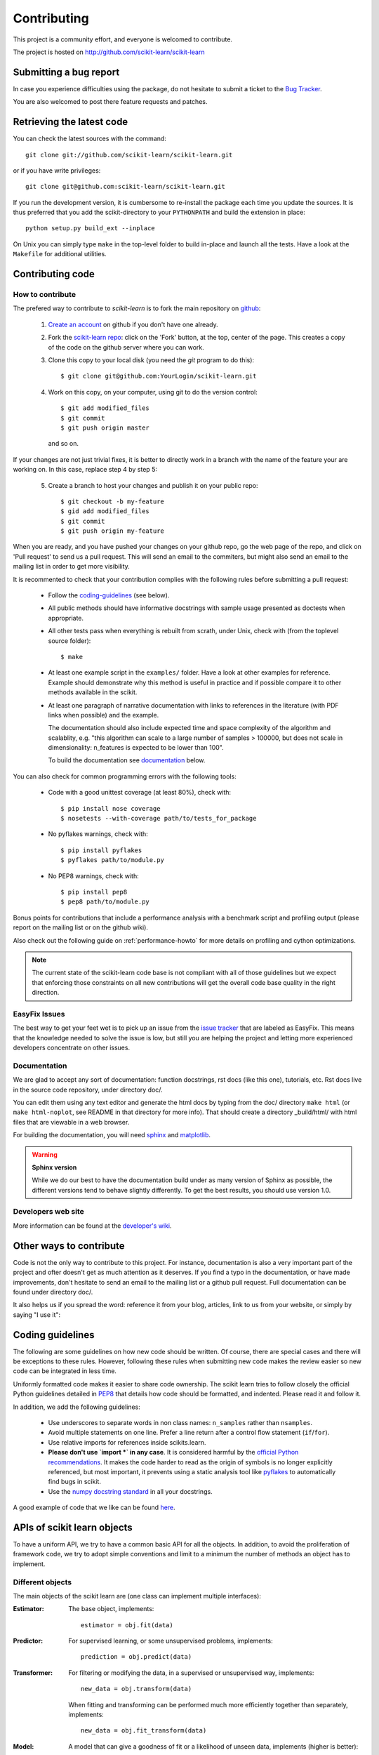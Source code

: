 ============
Contributing
============

This project is a community effort, and everyone is welcomed to
contribute.

The project is hosted on http://github.com/scikit-learn/scikit-learn

Submitting a bug report
=======================

In case you experience difficulties using the package, do not hesitate
to submit a ticket to the
`Bug Tracker <http://github.com/scikit-learn/scikit-learn/issues>`_.

You are also welcomed to post there feature requests and patches.

.. _git_repo:

Retrieving the latest code
==========================

You can check the latest sources with the command::

    git clone git://github.com/scikit-learn/scikit-learn.git

or if you have write privileges::

    git clone git@github.com:scikit-learn/scikit-learn.git

If you run the development version, it is cumbersome to re-install the
package each time you update the sources. It is thus preferred that
you add the scikit-directory to your ``PYTHONPATH`` and build the
extension in place::

    python setup.py build_ext --inplace

On Unix you can simply type ``make`` in the top-level folder to build
in-place and launch all the tests. Have a look at the ``Makefile`` for
additional utilities.


Contributing code
=================

.. note:

  To avoid duplicated work it is highly advised to contact the developers
  mailing list before starting work on a non-trivial feature.

  https://lists.sourceforge.net/lists/listinfo/scikit-learn-general


How to contribute
-----------------

The prefered way to contribute to `scikit-learn` is to fork the main
repository on
`github <http://github.com/scikit-learn/scikit-learn/>`__:

 1. `Create an account <https://github.com/signup/free>`_ on
    github if you don't have one already.

 2. Fork the `scikit-learn repo
    <http://github.com/scikit-learn/scikit-learn>`__: click on the 'Fork'
    button, at the top, center of the page. This creates a copy of
    the code on the github server where you can work.

 3. Clone this copy to your local disk (you need the `git` program to do
    this)::

        $ git clone git@github.com:YourLogin/scikit-learn.git

 4. Work on this copy, on your computer, using git to do the version
    control::

        $ git add modified_files
        $ git commit
        $ git push origin master

    and so on.

If your changes are not just trivial fixes, it is better to directly
work in a branch with the name of the feature your are working on. In
this case, replace step 4 by step 5:

  5. Create a branch to host your changes and publish it on your public
     repo::

        $ git checkout -b my-feature
        $ gid add modified_files
        $ git commit
        $ git push origin my-feature

When you are ready, and you have pushed your changes on your github repo, go
the web page of the repo, and click on 'Pull request' to send us a pull
request. This will send an email to the commiters, but might also send an
email to the mailing list in order to get more visibility.

It is recommented to check that your contribution complies with the following
rules before submitting a pull request:

    * Follow the `coding-guidelines`_ (see below).

    * All public methods should have informative docstrings with sample
      usage presented as doctests when appropriate.

    * All other tests pass when everything is rebuilt from scrath, under Unix,
      check with (from the toplevel source folder)::

        $ make

    * At least one example script in the ``examples/`` folder. Have a look at
      other examples for reference. Example should demonstrate why this method
      is useful in practice and if possible compare it to other methods
      available in the scikit.

    * At least one paragraph of narrative documentation with links to
      references in the literature (with PDF links when possible) and
      the example.

      The documentation should also include expected time and space
      complexity of the algorithm and scalablity, e.g. "this algorithm can
      scale to a large number of samples > 100000, but does not scale in
      dimensionality: n_features is expected to be lower than 100".

      To build the documentation see `documentation`_ below.

You can also check for common programming errors with the following tools:

    * Code with a good unittest coverage (at least 80%), check with::

        $ pip install nose coverage
        $ nosetests --with-coverage path/to/tests_for_package

    * No pyflakes warnings, check with::

        $ pip install pyflakes
        $ pyflakes path/to/module.py

    * No PEP8 warnings, check with::

        $ pip install pep8
        $ pep8 path/to/module.py


Bonus points for contributions that include a performance analysis with
a benchmark script and profiling output (please report on the mailing
list or on the github wiki).

Also check out the following guide on :ref:`performance-howto` for more
details on profiling and cython optimizations.

.. note::

  The current state of the scikit-learn code base is not compliant with
  all of those guidelines but we expect that enforcing those constraints
  on all new contributions will get the overall code base quality in the
  right direction.


EasyFix Issues
--------------

The best way to get your feet wet is
to pick up an issue from the `issue tracker
<https://github.com/scikit-learn/scikit-learn/issues?labels=EasyFix>`_
that are labeled as EasyFix. This means that the knowledge needed to solve
the issue is low, but still you are helping the project and letting more
experienced developers concentrate on other issues.


Documentation
-------------

We are glad to accept any sort of documentation: function docstrings,
rst docs (like this one), tutorials, etc. Rst docs live in the source
code repository, under directory doc/.

You can edit them using any text editor and generate the html docs by
typing from the doc/ directory ``make html`` (or ``make html-noplot``,
see README in that directory for more info). That should create a
directory _build/html/ with html files that are viewable in a web
browser.

For building the documentation, you will need `sphinx
<http://sphinx.pocoo.org/>`_ and `matplotlib
<http://matplotlib.sourceforge.net/>`_.

.. warning:: **Sphinx version**

   While we do our best to have the documentation build under as many
   version of Sphinx as possible, the different versions tend to behave
   slightly differently. To get the best results, you should use version
   1.0.

Developers web site
-------------------

More information can be found at the `developer's wiki
<https://github.com/scikit-learn/scikit-learn/wiki>`_.


Other ways to contribute
========================

Code is not the only way to contribute to this project. For instance,
documentation is also a very important part of the project and ofter
doesn't get as much attention as it deserves. If you find a typo in
the documentation, or have made improvements, don't hesitate to send
an email to the mailing list or a github pull request. Full
documentation can be found under directory doc/.

It also helps us if you spread the word: reference it from your blog,
articles, link to us from your website, or simply by saying "I use
it":

.. raw:: html
   <script type="text/javascript" src="http://www.ohloh.net/p/480792/widgets/project_users.js?style=rainbow"></script>


.. _coding-guidelines:

Coding guidelines
=================

The following are some guidelines on how new code should be written. Of
course, there are special cases and there will be exceptions to these
rules. However, following these rules when submitting new code makes
the review easier so new code can be integrated in less time.

Uniformly formatted code makes it easier to share code ownership. The
scikit learn tries to follow closely the official Python guidelines
detailed in `PEP8 <http://www.python.org/dev/peps/pep-0008/>`_ that
details how code should be formatted, and indented. Please read it and
follow it.

In addition, we add the following guidelines:

    * Use underscores to separate words in non class names: ``n_samples``
      rather than ``nsamples``.

    * Avoid multiple statements on one line. Prefer a line return after
      a control flow statement (``if``/``for``).

    * Use relative imports for references inside scikits.learn.

    * **Please don't use `import *` in any case**. It is considered harmful
      by the `official Python recommendations
      <http://docs.python.org/howto/doanddont.html#from-module-import>`_.
      It makes the code harder to read as the origin of symbols is no
      longer explicitly referenced, but most important, it prevents
      using a static analysis tool like `pyflakes
      <http://www.divmod.org/trac/wiki/DivmodPyflakes>`_ to automatically
      find bugs in scikit.

    * Use the `numpy docstring standard
      <https://github.com/numpy/numpy/blob/master/doc/HOWTO_DOCUMENT.rst.txt>`_
      in all your docstrings.

A good example of code that we like can be found `here
<https://svn.enthought.com/enthought/browser/sandbox/docs/coding_standard.py>`_.


APIs of scikit learn objects
=============================

To have a uniform API, we try to have a common basic API for all the
objects. In addition, to avoid the proliferation of framework code, we
try to adopt simple conventions and limit to a minimum the number of
methods an object has to implement.


Different objects
-----------------

The main objects of the scikit learn are (one class can implement
multiple interfaces):

:Estimator:

    The base object, implements::

      estimator = obj.fit(data)

:Predictor:

    For supervised learning, or some unsupervised problems, implements::

      prediction = obj.predict(data)

:Transformer:

    For filtering or modifying the data, in a supervised or unsupervised
    way, implements::

      new_data = obj.transform(data)

    When fitting and transforming can be performed much more efficiently
    together than separately, implements::

      new_data = obj.fit_transform(data)

:Model:

    A model that can give a goodness of fit or a likelihood of unseen
    data, implements (higher is better)::

      score = obj.score(data)


Estimators
----------

The API has one predominant object: the estimator. A estimator is an
object that fits a model based on some training data and is capable of
inferring some properties on new data. It can be for instance a
classifier or a regressor. All estimators implement the fit method::

    estimator.fit(X, y)


Instantiation
^^^^^^^^^^^^^^

This concerns the object creation. The object's ``__init__`` method might
accept as arguments constants that determine the estimator behavior
(like the C constant in SVMs).

It should not, however, take the actual training data as argument, as
this is left to the ``fit()`` method::

    clf2 = SVC(C=2.3)
    clf3 = SVC([[1, 2], [2, 3]], [-1, 1]) # WRONG!


The arguments that go in the ``__init__`` should all be keyword arguments
with a default value. In other words, a user should be able to instanciate
an estimator without passing to it any arguments.

The arguments in given at instanciation of an estimator should all
correspond to hyper parameters describing the model or the optimisation
problem that estimator tries to solve. They should however not be
parameters of the estimation routine: these are passed directly to the
``fit`` method.

In addition, **every keyword argument given to the ``__init__`` should
correspond to an attribute on the instance**. The scikit relies on this
to find what are the relevent attributes to set on an estimator when
doing model selection.

All estimators should inherit from ``scikit.learn.base.BaseEstimator``.


Fitting
^^^^^^^

The next thing you'll probably want to do is to estimate some
parameters in the model. This is implemented in the .fit() method.

The fit method takes as argument the training data, which can be one
array in the case of unsupervised learning, or two arrays in the case
of supervised learning.

Note that the model is fitted using X and y but the object holds no
reference to X, y. There are however some exceptions to this, as in
the case of precomputed kernels where you need to store access these
data in the predict method.

============= ======================================================
Parameters
============= ======================================================
X             array-like, with shape = [N, D], where N is the number
              of samples and D is the number of features.

Y             array, with shape = [N], where N is the number of
              samples.

args, kwargs  Parameters can also be set in the fit method.
============= ======================================================

X.shape[0] should be the same as Y.shape[0]. If this requisite is not
met, an exception should be raised.

Y might be dropped in the case of unsupervised learning.

The method should return the object (``self``).


Python tuples
^^^^^^^^^^^^^^

In addition to numpy arrays, all methods should be able to accept
Python tuples as arguments. In practice, this means you should call
``numpy.asanyarray`` at the beginning at each public method that accepts
arrays.


Optional Arguments
^^^^^^^^^^^^^^^^^^^

In iterative algorithms, number of iterations should be specified by
an int called ``n_iter``.


Unresolved API issues
----------------------

Some things are must still be decided:

    * what should happen when predict is called before than fit() ?
    * which exception should be raised when arrays' shape do not match
      in fit() ?


Working notes
---------------

For unresolved issues, TODOs, remarks on ongoing work, developers are
adviced to maintain notes on the github wiki:
https://github.com/scikit-learn/scikit-learn/wiki


Specific models
-----------------

In linear models, coefficients are stored in an array called ``coef_``,
and independent term is stored in ``intercept_``.
